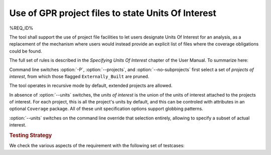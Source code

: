 Use of GPR project files to state Units Of Interest
===================================================

%REQ_ID%

The tool shall support the use of project file facilities to
let users designate Units Of Interest for an analysis, as a replacement
of the mechanism where users would instead provide an explicit list
of files where the coverage obligations could be found.

The full set of rules is described in the *Specifying Units Of Interest*
chapter of the User Manual. To summarize here:

Command line switches :option:`-P`, :option:`--projects`, and
:option:`--no-subprojects` first select a set of *projects of interest*,
from which those flagged ``Externally_Built`` are pruned.

The tool operates in recursive mode by default, extended projects are allowed.

In absence of :option:`--units` switches, the *units of interest* is the union
of the units of interest attached to the projects of interest. For each
project, this is all the project's units by default, and this can be controled
with attributes in an optional ``Coverage`` package.
All of these unit specification options support globbing patterns.

:option:`--units` switches on the command line override that selection
entirely, allowing to specify a subset of actual interest.

.. rubric:: Testing Strategy

We check the various aspects of the requirement with the following set
of testcases:

.. qmlink:: TCIndexImporter

   *
